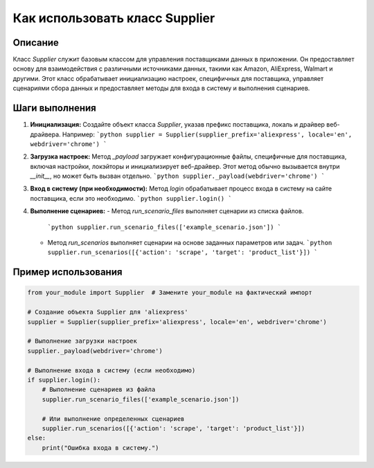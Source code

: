 Как использовать класс Supplier
========================================================================================

Описание
-------------------------
Класс `Supplier` служит базовым классом для управления поставщиками данных в приложении. Он предоставляет основу для взаимодействия с различными источниками данных, такими как Amazon, AliExpress, Walmart и другими. Этот класс обрабатывает инициализацию настроек, специфичных для поставщика, управляет сценариями сбора данных и предоставляет методы для входа в систему и выполнения сценариев.

Шаги выполнения
-------------------------
1. **Инициализация:**
   Создайте объект класса `Supplier`, указав префикс поставщика, локаль и драйвер веб-драйвера. Например:
   ```python
   supplier = Supplier(supplier_prefix='aliexpress', locale='en', webdriver='chrome')
   ```

2. **Загрузка настроек:**
   Метод `_payload` загружает конфигурационные файлы, специфичные для поставщика, включая настройки, локэйторы и инициализирует веб-драйвер. Этот метод обычно вызывается внутри `__init__`, но может быть вызван отдельно.
   ```python
   supplier._payload(webdriver='chrome')
   ```

3. **Вход в систему (при необходимости):**
   Метод `login` обрабатывает процесс входа в систему на сайте поставщика, если это необходимо.
   ```python
   supplier.login()
   ```

4. **Выполнение сценариев:**
   - Метод `run_scenario_files` выполняет сценарии из списка файлов.
     ```python
     supplier.run_scenario_files(['example_scenario.json'])
     ```
   - Метод `run_scenarios` выполняет сценарии на основе заданных параметров или задач.
     ```python
     supplier.run_scenarios([{'action': 'scrape', 'target': 'product_list'}])
     ```

Пример использования
-------------------------
.. code-block:: python

    from your_module import Supplier  # Замените your_module на фактический импорт

    # Создание объекта Supplier для 'aliexpress'
    supplier = Supplier(supplier_prefix='aliexpress', locale='en', webdriver='chrome')

    # Выполнение загрузки настроек
    supplier._payload(webdriver='chrome')

    # Выполнение входа в систему (если необходимо)
    if supplier.login():
        # Выполнение сценариев из файла
        supplier.run_scenario_files(['example_scenario.json'])

        # Или выполнение определенных сценариев
        supplier.run_scenarios([{'action': 'scrape', 'target': 'product_list'}])
    else:
        print("Ошибка входа в систему.")
